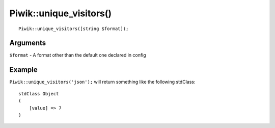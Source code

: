 Piwik::unique_visitors()
========================
::
	
	Piwik::unique_visitors([string $format]);

Arguments
---------

``$format`` - A format other than the default one declared in config

Example
-------

``Piwik::unique_visitors('json');`` will return something like the following stdClass::
	
	stdClass Object
	(
	    [value] => 7
	)